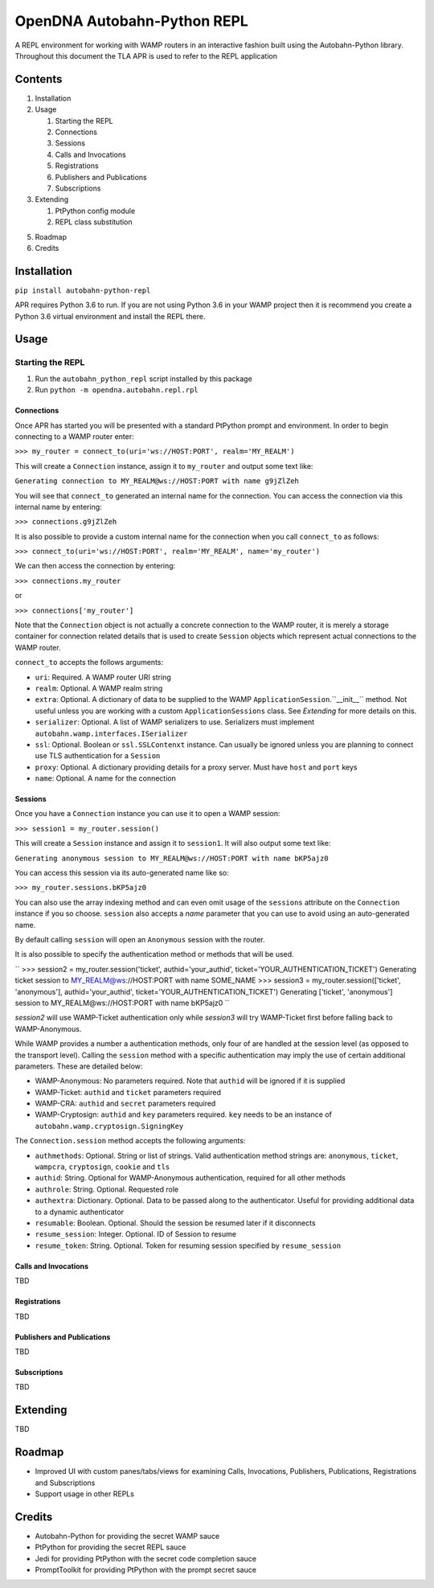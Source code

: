 OpenDNA Autobahn-Python REPL
============================
A REPL environment for working with WAMP routers in an interactive fashion built
using the Autobahn-Python library. Throughout this document the TLA APR is used
to refer to the REPL application


Contents
--------
1. Installation
2. Usage

   1. Starting the REPL
   2. Connections
   3. Sessions
   4. Calls and Invocations
   5. Registrations
   6. Publishers and Publications
   7. Subscriptions

3. Extending

   1. PtPython config module
   2. REPL class substitution

5. Roadmap
6. Credits


Installation
------------
``pip install autobahn-python-repl``

APR requires Python 3.6 to run. If you are not using Python
3.6 in your WAMP project then it is recommend you create a Python 3.6 virtual
environment and install the REPL there.


Usage
-----

Starting the REPL
~~~~~~~~~~~~~~~~~
1. Run the ``autobahn_python_repl`` script installed by this package
2. Run ``python -m opendna.autobahn.repl.rpl``

Connections
```````````
Once APR has started you will be presented with a standard PtPython prompt and
environment. In order to begin connecting to a WAMP router enter:

``>>> my_router = connect_to(uri='ws://HOST:PORT', realm='MY_REALM')``

This will create a ``Connection`` instance, assign it to ``my_router`` and
output some text like:

``Generating connection to MY_REALM@ws://HOST:PORT with name g9jZlZeh``

You will see that ``connect_to`` generated an internal name for the connection.
You can access the connection via this internal name by entering:

``>>> connections.g9jZlZeh``

It is also possible to provide a custom internal name for the connection when
you call ``connect_to`` as follows:

``>>> connect_to(uri='ws://HOST:PORT', realm='MY_REALM', name='my_router')``

We can then access the connection by entering:

``>>> connections.my_router``

or

``>>> connections['my_router']``

Note that the ``Connection`` object is not actually a concrete connection to
the WAMP router, it is merely a storage container for connection related
details that is used to create ``Session`` objects which represent actual
connections to the WAMP router.

``connect_to`` accepts the follows arguments:

* ``uri``: Required. A WAMP router URI string
* ``realm``: Optional. A WAMP realm string
* ``extra``: Optional. A dictionary of data to be supplied to the WAMP
  ``ApplicationSession``.``__init__`` method. Not useful unless you are
  working with a custom ``ApplicationSessions`` class. See *Extending* for
  more details on this.
* ``serializer``: Optional. A list of WAMP serializers to use. Serializers must
  implement ``autobahn.wamp.interfaces.ISerializer``
* ``ssl``: Optional. Boolean or ``ssl.SSLContenxt`` instance. Can usually
  be ignored unless you are planning to connect use TLS authentication for a
  ``Session``
* ``proxy``: Optional. A dictionary providing details for a proxy server. Must
  have ``host`` and ``port`` keys
* ``name``: Optional. A name for the connection

Sessions
````````

Once you have a ``Connection`` instance you can use it to open a WAMP session:

``>>> session1 = my_router.session()``

This will create a ``Session`` instance and assign it to ``session1``. It will
also output some text like:

``Generating anonymous session to MY_REALM@ws://HOST:PORT with name bKP5ajz0``

You can access this session via its auto-generated name like so:

``>>> my_router.sessions.bKP5ajz0``

You can also use the array indexing method and can even omit usage of the ``sessions``
attribute on the ``Connection`` instance if you so choose. ``session`` also
accepts a *name* parameter that you can use to avoid using an auto-generated name.

By default calling ``session`` will open an ``Anonymous`` session with the router.

It is also possible to specify the authentication method or methods that will
be used.

``
>>> session2 = my_router.session('ticket', authid='your_authid', ticket='YOUR_AUTHENTICATION_TICKET')
Generating ticket session to MY_REALM@ws://HOST:PORT with name SOME_NAME
>>> session3 = my_router.session(['ticket', 'anonymous'], authid='your_authid', ticket='YOUR_AUTHENTICATION_TICKET')
Generating ['ticket', 'anonymous'] session to MY_REALM@ws://HOST:PORT with name bKP5ajz0
``

*session2* will use WAMP-Ticket authentication only while *session3* will try
WAMP-Ticket first before falling back to WAMP-Anonymous.

While WAMP provides a number a authentication methods, only four of are handled
at the session level (as opposed to the transport level). Calling the ``session``
method with a specific authentication may imply the use of certain additional
parameters. These are detailed below:

* WAMP-Anonymous: No parameters required. Note that ``authid`` will be ignored if it is supplied
* WAMP-Ticket: ``authid`` and ``ticket`` parameters required
* WAMP-CRA: ``authid`` and ``secret`` parameters required
* WAMP-Cryptosign: ``authid`` and ``key`` parameters required. ``key`` needs to be an instance of ``autobahn.wamp.cryptosign.SigningKey``

The ``Connection.session`` method accepts the following arguments:

* ``authmethods``: Optional. String or list of strings. Valid authentication method
  strings are: ``anonymous``, ``ticket``, ``wampcra``, ``cryptosign``, ``cookie`` and ``tls``
* ``authid``: String. Optional for WAMP-Anonymous authentication, required for all other methods
* ``authrole``: String. Optional. Requested role
* ``authextra``: Dictionary. Optional. Data to be passed along to the authenticator. Useful
  for providing additional data to a dynamic authenticator
* ``resumable``: Boolean. Optional. Should the session be resumed later if it disconnects
* ``resume_session``: Integer. Optional. ID of Session to resume
* ``resume_token``: String. Optional. Token for resuming session specified by ``resume_session``

Calls and Invocations
`````````````````````
TBD

Registrations
`````````````
TBD

Publishers and Publications
```````````````````````````
TBD

Subscriptions
`````````````
TBD


Extending
---------
TBD

Roadmap
-------

* Improved UI with custom panes/tabs/views for examining Calls, Invocations,
  Publishers, Publications, Registrations and Subscriptions
* Support usage in other REPLs


Credits
-------

* Autobahn-Python for providing the secret WAMP sauce
* PtPython for providing the secret REPL sauce
* Jedi for providing PtPython with the secret code completion sauce
* PromptToolkit for providing PtPython with the prompt secret sauce

